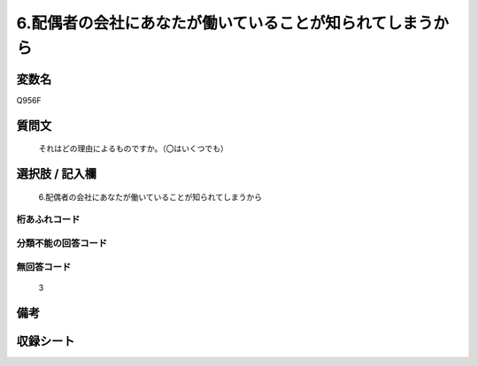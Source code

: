 .. title:: Q956F
.. rst-class:: item
====================================================================================================
6.配偶者の会社にあなたが働いていることが知られてしまうから
====================================================================================================

.. rst-class:: varname
変数名
==================

Q956F

.. rst-class:: question
質問文
==================


   それはどの理由によるものですか。（〇はいくつでも）



.. rst-class:: answer
選択肢 / 記入欄
======================

  6.配偶者の会社にあなたが働いていることが知られてしまうから



.. rst-class:: overflow
桁あふれコード
-------------------------------
  


.. rst-class:: not_available
分類不能の回答コード
-------------------------------------
  


.. rst-class:: not_available
無回答コード
-------------------------------------
  3


.. rst-class:: bikou
備考
==================



.. rst-class:: include_sheet
収録シート
=======================================
.. hlist::
   :columns: 3
   
   
   * p4_4
   
   


.. index:: Q956F